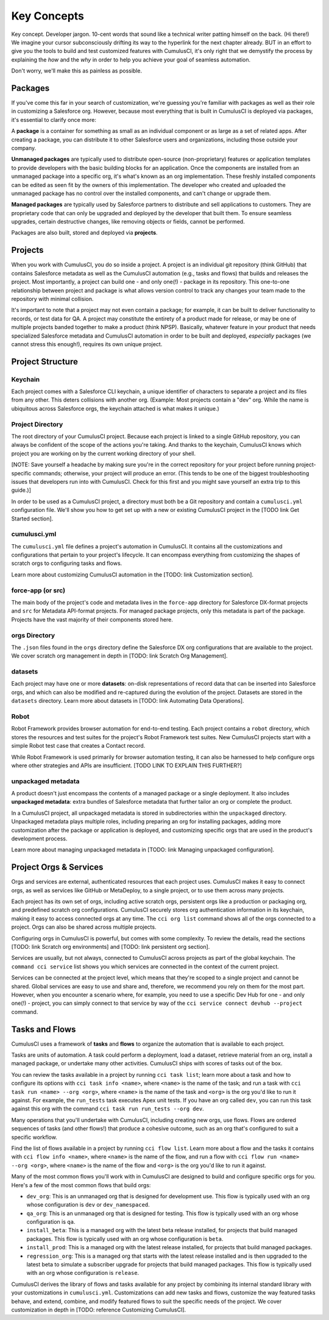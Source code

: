 Key Concepts
============

Key concept. Developer jargon. 10-cent words that sound like a technical writer patting himself on the back. (Hi there!) We imagine your cursor subconsciously drifting its way to the hyperlink for the next chapter already. BUT in an effort to give you the tools to build and test customized features with CumulusCI, it's only right that we demystify the process by explaining the *how* and the *why* in order to help you achieve your goal of seamless automation.

Don't worry, we'll make this as painless as possible.

Packages
--------

If you've come this far in your search of customization, we're guessing you're familiar with packages as well as their role in customizing a Salesforce org. However, because most everything that is built in CumulusCI is deployed via packages, it's essential to clarify once more:

A **package** is a container for something as small as an individual component or as large as a set of related apps. After creating a package, you can distribute it to other Salesforce users and organizations, including those outside your company.

**Unmanaged packages** are typically used to distribute open-source (non-proprietary) features or application templates to provide developers with the basic building blocks for an application. Once the components are installed from an unmanaged package into a specific org, it's what's known as an org implementation. These freshly installed components can be edited as seen fit by the owners of this implementation. The developer who created and uploaded the unmanaged package has no control over the installed components, and can't change or upgrade them.
 
**Managed packages** are typically used by Salesforce partners to distribute and sell applications to customers. They are proprietary code that can only be upgraded and deployed by the developer that built them. To ensure seamless upgrades, certain destructive changes, like removing objects or fields, cannot be performed.

Packages are also built, stored and deployed via **projects**.

Projects
--------

When you work with CumulusCI, you do so inside a project. A project is an individual git repository (think GitHub) that contains Salesforce metadata as well as the CumulusCI automation (e.g., tasks and flows) that builds and releases the project. Most importantly, a project can build one - and only one(!) - package in its repository. This one-to-one relationship between project and package is what allows version control to track any changes your team made to the repository with minimal collision.

It's important to note that a project may not even contain a package; for example, it can be built to deliver functionality to records, or test data for QA. A project may constitute the entirety of a product made for release, or may be one of multiple projects banded together to make a product (think NPSP). Basically, whatever feature in your product that needs specialized Salesforce metadata and CumulusCI automation in order to be built and deployed, *especially* packages (we cannot stress this enough!), requires its own unique project. 

Project Structure
-----------------

Keychain
^^^^^^^^

Each project comes with a Salesforce CLI keychain, a unique identifier of characters to separate a project and its files from any other. This deters collisions with another org. (Example: Most projects contain a "dev" org. While the name is ubiquitous across Salesforce orgs, the keychain attached is what makes it unique.) 

Project Directory
^^^^^^^^^^^^^^^^^

The root directory of your CumulusCI project. Because each project is linked to a single GitHub repository, you can always be confident of the scope of the actions you're taking. And thanks to the keychain, CumulusCI knows which project you are working on by the current working directory of your shell. 

[NOTE: Save yourself a headache by making sure you're in the correct repository for your project before running project-specific commands; otherwise, your project will produce an error. (This tends to be one of the biggest troubleshooting issues that developers run into with CumulusCI. Check for this first and you might save yourself an extra trip to this guide.)]

In order to be used as a CumulusCI project, a directory must both be a Git repository and contain a ``cumulusci.yml`` configuration file. We'll show you how to get set up with a new or existing CumulusCI project in the [TODO link Get Started section].

cumulusci.yml
^^^^^^^^^^^^^

The ``cumulusci.yml`` file defines a project's automation in CumulusCI. It contains all the customizations and configurations that pertain to your project's lifecycle. It can encompass everything from customizing the shapes of scratch orgs to configuring tasks and flows.

Learn more about customizing CumulusCI automation in the [TODO: link Customization section].

force-app (or src)
^^^^^^^^^^^^^^^^^^

The main body of the project's code and metadata lives in the ``force-app`` directory for Salesforce DX-format projects and ``src`` for Metadata API-format projects. For managed package projects, only this metadata is part of the package. Projects have the vast majority of their components stored here.

orgs Directory
^^^^^^^^^^^^^^

The ``.json`` files found in the ``orgs`` directory define the Salesforce DX org configurations that are available to the project. We cover scratch org management in depth in [TODO: link Scratch Org Management].

datasets
^^^^^^^^

Each project may have one or more **datasets**: on-disk representations of record data that can be inserted into Salesforce orgs, and which can also be modified and re-captured during the evolution of the project. Datasets are stored in the ``datasets`` directory. Learn more about datasets in [TODO: link Automating Data Operations].

Robot
^^^^^

Robot Framework provides browser automation for end-to-end testing. Each project contains a ``robot`` directory, which stores the resources and test suites for the project's Robot Framework test suites. New CumulusCI projects start with a simple Robot test case that creates a Contact record.

While Robot Framework is used primarily for browser automation testing, it can also be harnessed to help configure orgs where other strategies and APIs are insufficient. [TODO LINK TO EXPLAIN THIS FURTHER?]

unpackaged metadata
^^^^^^^^^^^^^^^^^^^

A product doesn't just encompass the contents of a managed package or a single deployment. It also includes **unpackaged metadata**: extra bundles of Salesforce metadata that further tailor an org or complete the product.

In a CumulusCI project, all unpackaged metadata is stored in subdirectories within the ``unpackaged`` directory. Unpackaged metadata plays multiple roles, including preparing an org for installing packages, adding more customization after the package or application is deployed, and customizing specific orgs that are used in the product's development process.

Learn more about managing unpackaged metadata in [TODO: link Managing unpackaged configuration].

Project Orgs & Services
-----------------------

Orgs and services are external, authenticated resources that each project uses. CumulusCI makes it easy to connect orgs, as well as services like GitHub or MetaDeploy, to a single project, or to use them across many projects.

Each project has its own set of orgs, including active scratch orgs, persistent orgs like a production or packaging org, and predefined scratch org configurations. CumulusCI securely stores org authentication information in its keychain, making it easy to access connected orgs at any time. The ``cci org list`` command shows all of the orgs connected to a project. Orgs can also be shared across multiple projects.

Configuring orgs in CumulusCI is powerful, but comes with some complexity. To review the details, read the sections [TODO: link Scratch org environments] and [TODO: link persistent org section].

Services are usually, but not always, connected to CumulusCI across projects as part of the global keychain. The ``command cci service`` list shows you which services are connected in the context of the current project.

Services can be connected at the project level, which means that they're scoped to a single project and cannot be shared. Global services are easy to use and share and, therefore, we recommend you rely on them for the most part. However, when you encounter a scenario where, for example, you need to use a specific Dev Hub for one - and only one(!) - project, you can simply connect to that service by way of the ``cci service connect devhub --project`` command.

Tasks and Flows
---------------

CumulusCI uses a framework of **tasks** and **flows** to organize the automation that is available to each project.

Tasks are units of automation. A task could perform a deployment, load a dataset, retrieve material from an org, install a managed package, or undertake many other activities. CumulusCI ships with scores of tasks out of the box.

You can review the tasks available in a project by running ``cci task list``; learn more about a task and how to configure its options with ``cci task info <name>``, where ``<name>`` is the name of the task; and run a task with ``cci task run <name> --org <org>``, where ``<name>`` is the name of the task and ``<org>`` is the org you'd like to run it against. For example, the ``run_tests`` task executes Apex unit tests. If you have an org called ``dev``, you can run this task against this org with the command ``cci task run run_tests --org dev``.

Many operations that you'll undertake with CumulusCI, including creating new orgs, use flows. Flows are ordered sequences of tasks (and other flows!) that produce a cohesive outcome, such as an org that's configured to suit a specific workflow.

Find the list of flows available in a project by running ``cci flow list``. Learn more about a flow and the tasks it contains with ``cci flow info <name>``, where ``<name>`` is the name of the flow, and run a flow with ``cci flow run <name> --org <org>``, where ``<name>`` is the name of the flow and ``<org>`` is the org you'd like to run it against.

Many of the most common flows you'll work with in CumulusCI are designed to build and configure specific orgs for you. Here's a few of the most common flows that build orgs:

* ``dev_org``: This is an unmanaged org that is designed for development use. This flow is typically used with an org whose configuration is ``dev`` or ``dev_namespaced``.
* ``qa_org``: This is an unmanaged org that is designed for testing. This flow is typically used with an org whose configuration is ``qa``.
* ``install_beta``: This is a managed org with the latest beta release installed, for projects that build managed packages. This flow is typically used with an org whose configuration is ``beta``.
* ``install_prod``: This is a managed org with the latest release installed, for projects that build managed packages.
* ``regression_org``: This is a managed org that starts with the latest release installed and is then upgraded to the latest beta to simulate a subscriber upgrade for projects that build managed packages. This flow is typically used with an org whose configuration is ``release``.

CumulusCI derives the library of flows and tasks available for any project by combining its internal standard library with your customizations in ``cumulusci.yml``. Customizations can add new tasks and flows, customize the way featured tasks behave, and extend, combine, and modify featured flows to suit the specific needs of the project. We cover customization in depth in [TODO: reference Customizing CumulusCI].

